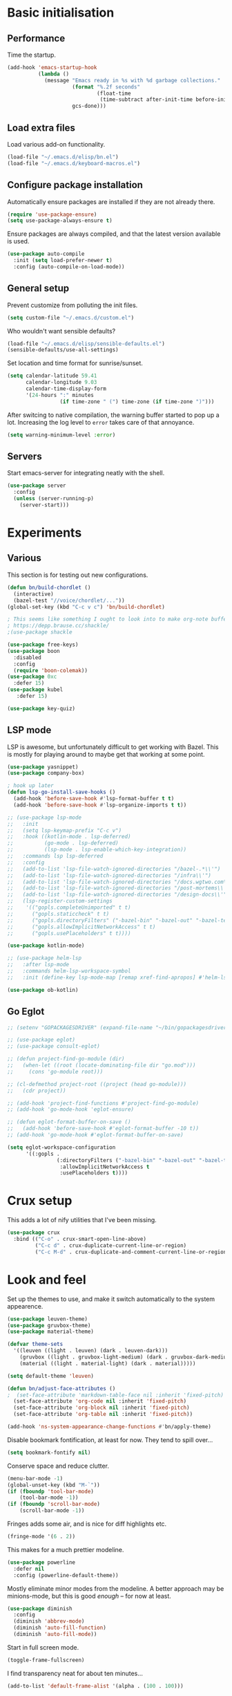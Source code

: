 * Basic initialisation
** Performance

Time the startup.

#+begin_src emacs-lisp
(add-hook 'emacs-startup-hook
          (lambda ()
            (message "Emacs ready in %s with %d garbage collections."
                     (format "%.2f seconds"
                             (float-time
                              (time-subtract after-init-time before-init-time)))
                     gcs-done)))
#+end_src

** Load extra files

Load various add-on functionality.

#+begin_src emacs-lisp
(load-file "~/.emacs.d/elisp/bn.el")
(load-file "~/.emacs.d/keyboard-macros.el")
#+end_src

** Configure package installation

Automatically ensure packages are installed if they are not already there.

#+begin_src emacs-lisp
(require 'use-package-ensure)
(setq use-package-always-ensure t)
#+end_src

Ensure packages are always compiled, and that the latest version available is
used.

#+begin_src emacs-lisp
(use-package auto-compile
  :init (setq load-prefer-newer t)
  :config (auto-compile-on-load-mode))
#+end_src

** General setup

Prevent customize from polluting the init files.

#+begin_src emacs-lisp
(setq custom-file "~/.emacs.d/custom.el")
#+end_src

Who wouldn't want sensible defaults?

#+begin_src emacs-lisp
(load-file "~/.emacs.d/elisp/sensible-defaults.el")
(sensible-defaults/use-all-settings)
#+end_src

Set location and time format for sunrise/sunset.

#+begin_src emacs-lisp
(setq calendar-latitude 59.41
      calendar-longitude 9.03
      calendar-time-display-form
      '(24-hours ":" minutes
                 (if time-zone " (") time-zone (if time-zone ")")))
#+end_src

After switcing to native compilation, the warning buffer started to pop up a
lot. Increasing the log level to ~error~ takes care of that annoyance.

#+begin_src emacs-lisp
(setq warning-minimum-level :error)
#+end_src

** Servers

Start emacs-server for integrating neatly with the shell.

#+begin_src emacs-lisp
(use-package server
  :config
  (unless (server-running-p)
    (server-start)))
#+end_src

* Experiments

** Various
This section is for testing out new configurations.

#+begin_src emacs-lisp
(defun bn/build-chordlet ()
  (interactive)
  (bazel-test "//voice/chordlet/..."))
(global-set-key (kbd "C-c v c") 'bn/build-chordlet)

; This seems like something I ought to look into to make org-note buffers behave.
; https://depp.brause.cc/shackle/
;(use-package shackle

(use-package free-keys)
(use-package boon
  :disabled
  :config
  (require 'boon-colemak))
(use-package 0xc
  :defer 15)
(use-package kubel
   :defer 15)

(use-package key-quiz)
#+end_src

** LSP mode

LSP is awesome, but unfortunately difficult to get working with Bazel. This is
mostly for playing around to maybe get that working at some point.

#+begin_src emacs-lisp
(use-package yasnippet)
(use-package company-box)

; hook up later
(defun lsp-go-install-save-hooks ()
  (add-hook 'before-save-hook #'lsp-format-buffer t t)
  (add-hook 'before-save-hook #'lsp-organize-imports t t))

;; (use-package lsp-mode
;;   :init
;;   (setq lsp-keymap-prefix "C-c v")
;;   :hook ((kotlin-mode . lsp-deferred)
;;          (go-mode . lsp-deferred)
;;          (lsp-mode . lsp-enable-which-key-integration))
;;   :commands lsp lsp-deferred
;;   :config
;;   (add-to-list 'lsp-file-watch-ignored-directories "/bazel-.*\\'")
;;   (add-to-list 'lsp-file-watch-ignored-directories "/infra\\'")
;;   (add-to-list 'lsp-file-watch-ignored-directories "/docs.wgtwo.com\\'")
;;   (add-to-list 'lsp-file-watch-ignored-directories "/post-mortems\\'")
;;   (add-to-list 'lsp-file-watch-ignored-directories "/design-docs\\'")
;;   (lsp-register-custom-settings
;;    '(("gopls.completeUnimported" t t)
;;      ("gopls.staticcheck" t t)
;;      ("gopls.directoryFilters" ("-bazel-bin" "-bazel-out" "-bazel-testlogs" "-bazel-loltel"))
;;      ("gopls.allowImplicitNetworkAccess" t t)
;;      ("gopls.usePlaceholders" t t))))

(use-package kotlin-mode)

;; (use-package helm-lsp
;;   :after lsp-mode
;;   :commands helm-lsp-workspace-symbol
;;   :init (define-key lsp-mode-map [remap xref-find-apropos] #'helm-lsp-workspace-symbol))

(use-package ob-kotlin)
#+end_src


** Go Eglot

#+begin_src emacs-lisp
;; (setenv "GOPACKAGESDRIVER" (expand-file-name "~/bin/gopackagesdriver.sh"))

;; (use-package eglot)
;; (use-package consult-eglot)

;; (defun project-find-go-module (dir)
;;   (when-let ((root (locate-dominating-file dir "go.mod")))
;;     (cons 'go-module root)))

;; (cl-defmethod project-root ((project (head go-module)))
;;   (cdr project))

;; (add-hook 'project-find-functions #'project-find-go-module)
;; (add-hook 'go-mode-hook 'eglot-ensure)

;; (defun eglot-format-buffer-on-save ()
;;   (add-hook 'before-save-hook #'eglot-format-buffer -10 t))
;; (add-hook 'go-mode-hook #'eglot-format-buffer-on-save)

(setq eglot-workspace-configuration
      '((:gopls .
                (:directoryFilters ("-bazel-bin" "-bazel-out" "-bazel-testlogs" "-bazel-loltel")
                 :allowImplicitNetworkAccess t
                 :usePlaceholders t))))
#+end_src

* Crux setup

This adds a lot of nify utilities that I've been missing.

#+begin_src emacs-lisp
(use-package crux
  :bind (("C-o" . crux-smart-open-line-above)
         ("C-c d" . crux-duplicate-current-line-or-region)
         ("C-c M-d" . crux-duplicate-and-comment-current-line-or-region)))
#+end_src

* Look and feel

Set up the themes to use, and make it switch automatically to the system
appearence.

#+begin_src emacs-lisp
(use-package leuven-theme)
(use-package gruvbox-theme)
(use-package material-theme)

(defvar theme-sets
  '((leuven ((light . leuven) (dark . leuven-dark)))
    (gruvbox ((light . gruvbox-light-medium) (dark . gruvbox-dark-medium )))
    (material ((light . material-light) (dark . material)))))

(setq default-theme 'leuven)

(defun bn/adjust-face-attributes ()
;  (set-face-attribute 'markdown-table-face nil :inherit 'fixed-pitch)
  (set-face-attribute 'org-code nil :inherit 'fixed-pitch)
  (set-face-attribute 'org-block nil :inherit 'fixed-pitch)
  (set-face-attribute 'org-table nil :inherit 'fixed-pitch))

(add-hook 'ns-system-appearance-change-functions #'bn/apply-theme)
#+end_src

Disable bookmark fontification, at least for now. They tend to spill over...

#+begin_src emacs-lisp
(setq bookmark-fontify nil)
#+end_src

Conserve space and reduce clutter.

#+begin_src emacs-lisp
(menu-bar-mode -1)
(global-unset-key (kbd "M-`"))
(if (fboundp 'tool-bar-mode)
    (tool-bar-mode -1))
(if (fboundp 'scroll-bar-mode)
    (scroll-bar-mode -1))
#+end_src

Fringes adds some air, and is nice for diff highlights etc.

#+begin_src emacs-lisp
(fringe-mode '(6 . 2))
#+end_src

This makes for a much prettier modeline.

#+begin_src emacs-lisp
(use-package powerline
  :defer nil
  :config (powerline-default-theme))
#+end_src

Mostly eliminate minor modes from the modeline. A better approach may be
minions-mode, but this is good /enough/ – for now at least.

#+begin_src emacs-lisp
(use-package diminish
  :config
  (diminish 'abbrev-mode)
  (diminish 'auto-fill-function)
  (diminish 'auto-fill-mode))
#+end_src

Start in full screen mode.

#+begin_src emacs-lisp
(toggle-frame-fullscreen)
#+end_src

I find transparency neat for about ten minutes...

#+begin_src emacs-lisp
(add-to-list 'default-frame-alist '(alpha . (100 . 100)))
#+end_src

Set up some nice fonts: Libre Baskerville nicer than Baskerville, and Fira Code
is neat plus it has a ton of vanity symbols.

#+begin_src emacs-lisp
(custom-theme-set-faces
 'user
 '(variable-pitch ((t (:family "Libre Baskerville" :height 130))))
 '(fixed-pitch ((t (:family "Fira Code" :height 120)))))
#+end_src

Why not?

#+begin_src emacs-lisp
(global-prettify-symbols-mode t)
#+end_src

Highligting the line the cursor is on makes it easier to  spot.

#+begin_src emacs-lisp
(global-hl-line-mode 1)
#+end_src

Define modes and related hooks used for writing prose.

#+begin_src emacs-lisp
(defvar prose-modes '(text-mode git-commit-mode markdown-mode))
(defvar prose-mode-hooks
  (mapcar (lambda (n) (intern (format "%s-hook" n)))
          prose-modes))
#+end_src

Set up prose modes with a variable pitch font. I'm still not sure about this,
but variable pitch fonts /are/ easier to read.

#+begin_src emacs-lisp
(dolist (h prose-mode-hooks)
  (add-hook h (lambda () (variable-pitch-mode 1))))
#+end_src

Prevent horizontal splits for big windows.

#+begin_src emacs-lisp
(setq split-height-threshold nil)
#+end_src

Winner mode allows switching between window configurations. It's a bit
simplistic, but until I find a better alternative, it's way better than noting.

#+begin_src emacs-lisp
(winner-mode 1)
#+end_src

Zoom mode allows me to continue using a three-way split when I disconnect the
monitor. It mostly works great.

#+begin_src emacs-lisp
(use-package zoom
  :diminish
  :init (setq zoom-size '(100 .  40))
  :config (zoom-mode 1))
#+end_src

No ugly line wrapping.

#+begin_src emacs-lisp
(set-default 'truncate-lines t)
#+end_src

I've never missed the bell, visible or otherwise.

#+begin_src emacs-lisp
(setq ring-bell-function 'ignore)
#+end_src

This improves the stock help mode a lot: Not only does it look better, it also
includes more information.

#+begin_src emacs-lisp
(use-package helpful
  :bind (("C-?"   . help-command)
         ("C-? f" . helpful-callable)
         ("C-? v" . helpful-variable)
         ("C-? k" . helpful-key)
         :map helpful-mode-map
         ("Q" . helpful-kill-buffers)
         ("g" . helpful-update)))
#+end_src

* Key bindings
** Settings
On Mac, map the command key to meta and keep the normal behaviour of option.

#+begin_src emacs-lisp
(setq mac-command-modifier 'meta
      mac-option-modifier nil)
#+end_src

This pops up a list of possible next keys in the minibuffer. It's incredibly
useful.

#+begin_src emacs-lisp
(use-package which-key
  :diminish
  :config (which-key-mode 1))
#+end_src

** Personal keymaps

#+begin_src emacs-lisp
(define-prefix-command 'bn/search-map)
(bind-key  "C-c s" 'bn/search-map)

(define-prefix-command 'bn/editing-map)
(bind-key  "C-c e" 'bn/editing-map)

(define-prefix-command 'bn/buffer-map)
(bind-key  "C-x b" 'bn/buffer-map)

(define-prefix-command 'bn/window-map)
(bind-key  "C-c w" 'bn/window-map)
#+end_src

** Remove bindings
These are useless, or worse:

#+begin_src emacs-lisp
(mapcar (lambda (k) (global-unset-key (kbd k)))
        '("C-x C-r"  ; Find file read-only
          "C-x C-q"  ; Read-only mode
          "C-x C-d"  ; List directory
          ))
#+end_src

** New bindings

Global key bindings.

#+begin_src emacs-lisp
(bind-keys :map global-map
           ("C-<tab>" . other-window)
           ("C-S-<tab>" . bn/other-window-back)
           ("M-/" . hippie-expand))
#+end_src

Other window manipulation commands.

#+begin_src emacs-lisp
(bind-keys :map bn/window-map
           ("s" . window-swap-states))
#+end_src

Text manipulation commands.

#+begin_src emacs-lisp
(bind-keys :map bn/editing-map
           ("\\" . align-regexp)
           ("<SPC>" just-one-space))
#+end_src

Buffer manipulation:

#+begin_src emacs-lisp
(bind-keys :map bn/buffer-map
           ("b" . switch-to-buffer)
           ("s" . bn/buffer-same-mode)
           ("l" . list-buffers))
#+end_src

The ability  to move to the next/prev occurence of the current symbol
is something I missed after using IntelliJ for a while.

#+begin_src emacs-lisp
(use-package auto-highlight-symbol
  :diminish
; Does not work since use-package will try to load auto-highlight-symbol too
;  :hook ((prog-mode . auto-highlight-symbol-mode))
  :bind (("M-p" . ahs-backward)
         ("M-n" . 'ahs-forward))
  :init (setq ahs-idle-interval 1.0
              ahs-default-range 'ahs-range-whole-buffer
              ahs-inhibit-face-list '(font-lock-comment-delimiter-face
                                      font-lock-comment-face
                                      font-lock-doc-face
                                      font-lock-doc-string-face
                                      font-lock-string-face)))
#+end_src

Interactive regular expressions because I find it tricky to remember
the Emacs syntax for these.

#+begin_src emacs-lisp
(use-package visual-regexp
  :bind (:map bn/search-map
              ("r" . 'vr/replace)
              ("q" . 'vr/query-replace)))
#+end_src

** Rebindings
Rebind ~C-h~, and use it for deleting backwards. I still consider this a bit of
an experiment...

#+begin_src emacs-lisp
(global-set-key (kbd "C-h") 'delete-backward-char)
(global-set-key (kbd "M-h") 'backward-kill-word)
#+end_src

** Hydra
Hydra allows quickly repeating complex key bindings, as well as easily setting
up a simple menu beneath a key binding. I find this very useful for complex
movement commands in org-mode.

#+begin_src elisp
(use-package hydra)
(defhydra hydra-org-view-section (org-mode-map "C-c h")
  "View section under headline"
  ("n" bn/org-show-next-heading "next")
  ("p" bn/org-show-prev-heading "previous"))
(defhydra hydra-move-org-section (org-mode-map "C-c h")
  "Move section up or down"
  ("U" org-move-subtree-up "up")
  ("D" org-move-subtree-down "down"))
#+end_src

* Navigation
I used to rely on isearch for quick navigation. In many cases avy is even
quicker, though it requires more compute.

#+begin_src emacs-lisp
(use-package avy
  :bind (("C-," . avy-goto-word-1))
  :init (setq avy-keys
              '(?t ?n ?s ?e ?r ?i ?o ?a  ;; Home row fingers
                ?w ?f ?l ?u ?y ?\; ?d ?h ?x ?c ?v ?m ?, ?. ;; Close to home row; no pinkes
                ?g ?b ?j ?k ;; Diagonals
                ?q ?z ?p ?\/ ;; Pinkies away from the home row
                )))
#+end_src

* General editing setup

As a rule, I don't want to indent with tabs. Spaces are more predicable, and I
anyway leave it to Emacs most of the time.

#+begin_src emacs-lisp
(setq-default indent-tabs-mode nil)
#+end_src

This permits replacing the contents of a selection by yanking text on top of it,
i.e. the normal behaviour since about 1990. Very useful.

#+begin_src emacs-lisp
(delete-selection-mode t)
#+end_src

Don't create backup or lock files. I've got TimeMachine for backups, and I'm
hopefully the sole user of my system.

#+begin_src emacs-lisp
(setq make-backup-files nil
      create-lockfiles nil)
#+end_src

Unconditionally auto-save all visited files every time Emacs loses focus. This
is a little dangerous, but so far so good...

#+begin_src emacs-lisp
(add-hook 'focus-out-hook
          (lambda ()
            (interactive)
            (save-some-buffers t)))
#+end_src

Some like having the lines numbered, but I find just showing it in the modeline
will usually suffice.

#+begin_src emacs-lisp
(column-number-mode t)
#+end_src

Improve parenthesis handling by highlighting matching ones.

#+begin_src emacs-lisp
(show-paren-mode t)
#+end_src

I want to treat CamelCase as separate words more often than not. Perhaps always.

#+begin_src emacs-lisp
(use-package subword
  :diminish
  :config (global-subword-mode 1))
#+end_src

Try to keep the whitespace under control. The whitespace butler seems to work
pretty well, but it needs an extra hook for org-capture for some reason.

#+begin_src emacs-lisp
(use-package ws-butler
  :diminish
  :init
  (setq require-final-newline t)
  :config
  (ws-butler-global-mode 1)
  (add-hook 'org-capture-mode-hook (lambda () (ws-butler-mode -1))))
#+end_src

Make regular expession alignment always use spaces and not tabs.

#+begin_src emacs-lisp
(defadvice align-regexp (around align-regexp-with-spaces activate)
  (let ((indent-tabs-mode nil))
    ad-do-it))
#+end_src

Getting the environment set correctly is/was a struggle on macOS. I've been
using this for a while, and it seems to work.

#+begin_src emacs-lisp
(use-package exec-path-from-shell
  :config (exec-path-from-shell-initialize))
#+end_src

While the default LANG setting seems to make sense, it causes locale warnings.

#+begin_src emacs-lisp
(setenv "LANG" "")
#+end_src

I just use ispell for now, but should look into a way of supporting multiple
dictionaries.

#+begin_src emacs-lisp
(setq ispell-program-name "/usr/local/bin/ispell")
#+end_src

In some cases, like YAML, indentation guides is a must.

#+begin_src emacs-lisp
(use-package highlight-indent-guides
  :hook (yaml-mode . highlight-indent-guides-mode)
  :init
  (setq highlight-indent-guides-method 'bitmap
        highlight-indent-guides-bitmap-function 'highlight-indent-guides--bitmap-line))
#+end_src

Seeing the real width of the cursor is sometimes useful (e.g. tabs).

#+begin_src emacs-lisp
(setq x-stretch-cursor t)
#+end_src

I quite frequently want to go back to the last edited location. This package
handles that, and also allows to jump to all past edited locations.

#+begin_src emacs-lisp
(use-package goto-last-change
    :bind (("C-;" . goto-last-change)))
#+end_src

It's common to want to mark the region the cursor is currently in. This package
allows selecting increasingly wide regions around the cursor.

#+begin_src emacs-lisp
(use-package expand-region
  :bind ("C-=" . er/expand-region))
#+end_src

* Searching and filtering
Consult is swiper on steroids.

#+begin_src emacs-lisp
(use-package consult
  :bind
  (("M-y" . consult-yank-pop)    ; like yank pop, but also shows preview
   :map bn/search-map
   ("n" . consult-find)          ; (f)ind file
   ("g" . consult-ripgrep)       ; (g)rep files
   ("s" . consult-line)          ; (s)earch for line
   ("i" . consult-imenu)         ; (i)menu completions
   ("j" . consult-mark)          ; (j)ump to mark
   ("f" . consult-focus-lines))  ; (f)ilter lines
  :init
  (setq xref-show-xrefs-function #'consult-xref
        xref-show-definitions-function #'consult-xref))
#+end_src

I often switch from Emacs to searh  for stuff.  Let's put an end to that!

#+begin_src emacs-lisp
(use-package ripgrep
  :defer 15)
#+end_src

* Integrations

Use projectile. This is quite neat in normal projects, but it's struggling in
big monorepos. Hmm.

#+begin_src emacs-lisp
(use-package projectile
  :init (setq projectile-project-search-path '(("~/Contexts/WG2/src" . 2)
                                               "/Users/bn/.emacs.d"
                                               "~/src/forks/qmk_firmware"))
  :bind-keymap ("C-c p" . projectile-command-map)
  :config (projectile-mode +1))
#+end_src

It seems I'm practically living inside Emacs these days, so I might as well use
it as an entry-point for various web searches.

#+begin_src emacs-lisp
(use-package engine-mode
    :defer 15
    :config (engine-mode))

(defengine duckduckgo
  "https://www.duckduckgo.com/?q=%s"
  :keybinding "d")

(defengine github-loltel-issue-lookup
  "https://github.com/omnicate/loltel/issues/%s"
  :keybinding "i")

(defengine github-loltel-issue-search
  "https://github.com/omnicate/loltel/issues?q=is:issue+is:open+%s"
  :keybinding "s")

(defengine github-loltel-issue-label
  "https://github.com/omnicate/loltel/issues?q=is:issue+is:open+label:%s"
  :keybinding "l")
#+end_src

Elfeed seems to be the best choice for RSS feeds today, and also supports
defining the feeds in org! I could probably point it to the roam directory and
have it pick up all the feeds based on tags, but that seems a bit extreme...

#+begin_src emacs-lisp
(use-package elfeed-org
  :disabled t
  :defer 15
  :init
  (setq rmh-elfeed-org-files (list "~/.emacs.d/elfeed.org"))
  :config
  (elfeed-org))
#+end_src

Pick up authentication info.

#+begin_src emacs-lisp
(setq auth-sources '("~/.authinfo"))
#+end_src

In practice I hardly ever answer anything but yes.

#+begin_src emacs-lisp
(setq confirm-kill-processes nil)
#+end_src

Integration with reveal.js. Along with org-mode and ditaa, this is a pretty
powerful way of making presentations.

#+begin_src emacs-lisp
(use-package ox-reveal
  :init (setq org-reveal-root "https://cdn.jsdelivr.net/npm/reveal.js"))
(use-package htmlize)
#+end_src

** Eshell

I have a somewhat troubled relationship with eshell. On one side it's quite neat
and convenient, ong the other hand it too frequently falls apart and I have to
switch to a terminal.

#+begin_src emacs-lisp
(use-package eshell
  :config (toggle-truncate-lines -1))
#+end_src

** PlantUML

PlantUML not as neat as websequencediagrams, but who cares when the Emacs
support is so great! I'm a bit confused about how plantuml-mode relates to
ob-plantuml though. The latter is bundled with Emacs, and requires the fragile
JAR setting below. But it also seems to be more freqently updated.

#+begin_src emacs-lisp
(use-package plantuml-mode
  :init
  (add-to-list 'org-src-lang-modes '("plantuml" . plantuml))
  (setq plantuml-executable-path "/usr/local/bin/plantuml"
        org-plantuml-jar-path "/usr/local/Cellar/plantuml/1.2022.4/libexec/plantuml.jar"
        plantuml-default-exec-mode 'executable))
#+end_src

* Programming language support

Some useful defaults for all programming languages.

#+begin_src emacs-lisp
(add-hook 'prog-mode-hook 'electric-pair-local-mode)
(add-hook 'prog-mode-hook 'electric-indent-local-mode)
(add-hook 'prog-mode-hook 'auto-highlight-symbol-mode)
#+end_src

This works surprisingly well for navigating code, even in big monorepos.
  
#+begin_src emacs-lisp
(use-package dumb-jump
  :config
  (setq xref-backend-functions #'dumb-jump-xref-activate))
#+end_src

** Erlang

#+begin_src emacs-lisp
(use-package erlang
  :config
  (add-to-list 'erlang-tags-file-list "~/src/bn/loltel/terminators/erlang/TAGS"))
#+end_src

** Go

This sets up Go mode with some basic support. The jump to definition support is
limited, unfortunately.

#+begin_src emacs-lisp
(use-package go-eldoc)

(use-package go-mode
  :hook (before-save . gofmt-before-save)
  :init
  (exec-path-from-shell-copy-env "GOPATH")
  (setq go-eldoc-gocode "/Users/bn/go/bin/gocode")
  (add-hook 'go-mode-hook
            (lambda ()
              (setq tab-width 4)
              (subword-mode 1)
              (go-eldoc-setup)
              (setq imenu-generic-expression
                    '(("func" "^func +\\(\\(?:([^)]+) \\)?[a-zA-Z][a-zA-Z0-9_]+\\)(" 1)
                      ("type" "^type +\\([a-zA-Z][a-zA-Z0-9_]+\\)\\s-" 1))))))

(use-package go-fill-struct)
(use-package go-playground
  :defer 15)
#+end_src

** Elisp
From what I hear paredit is passé, and Lispy is the new kid on the block, but
I gave up and reverted to paredit.

#+begin_src emacs-lisp
(use-package paredit
  :diminish
  :hook (emacs-lisp-mode . paredit-mode))

(use-package prism
  :if window-system
  :hook (emacs-lisp-mode . prism-mode))

(use-package eldoc
  :diminish
  :hook emacs-lisp-mode)

(use-package elisp-def
  :diminish
  :hook (emacs-lisp-mode . elisp-def-mode))
#+end_src

** Shell

#+begin_src emacs-lisp
(add-hook 'sh-mode-hook
          (lambda ()
            (setq sh-basic-offset 4
                  sh-indentation 4)))
(add-hook 'after-save-hook
          'executable-make-buffer-file-executable-if-script-p)
#+end_src

** Graphviz

#+begin_src emacs-lisp
(use-package graphviz-dot-mode
  :init (setq graphviz-dot-view-command "xdot %s"))
#+end_src

** Haskell

#+begin_src emacs-lisp
(use-package haskell-mode
  :init
  (add-hook 'haskell-mode-hook 'subword-mode)
  (add-hook 'haskell-mode-hook 'haskell-doc-mode)
  (add-hook 'haskell-mode-hook 'lsp)
  (setq lsp-haskell-server-path (expand-file-name "~/.ghcup/bin/haskell-language-server-wrapper")))
#+end_src

** Rust

#+begin_src emacs-lisp
(use-package rust-mode
  :disabled t
  :init
  (setq racer-cmd "~/bin/racer"
        racer-rust-src-path "~/src/thirdparty/rust/src"
        company-tooltip-align-annotations t)
  (add-hook 'rust-mode-hook 'cargo-minor-mode)
  (add-hook 'rust-mode-hook 'racer-mode)
  (add-hook 'racer-mode-hook 'company-mode))
#+end_src

** C
#+begin_src emacs-lisp
(setq c-basic-offset 4)
#+end_src

** Markdown

#+begin_src emacs-lisp
(use-package markdown-mode
  :init
  (setq markdown-open-command "~/bin/mark")
  (add-hook 'markdown-mode-hook 'visual-line-mode))
#+end_src

** Yaml

#+begin_src emacs-lisp
(use-package yaml-mode
  :init (add-hook 'yaml-mode-hook (lambda () (variable-pitch-mode -1))))
#+end_src

** XML

#+begin_src emacs-lisp
;;(set-face-attribute 'nxml-element-local-name nil :inherit 'fixed-pitch)
#+end_src

** Bazel

#+begin_src emacs-lisp
(use-package bazel
  :init (setq bazel-command '("/run/current-system/sw/bin/bazelisk"))
  :bind
  (("C-c b f b" . bazel-find-build-file)
   ("C-c b t p" . bazel-test-at-point)))
#+end_src

** Rego

Syntax highlighting and REPL support for OPAs Rego configuration language.

#+begin_src emacs-lisp
(use-package rego-mode
  :init
  (add-hook 'rego-mode-hook (lambda ()
                              (setq tab-width 4)))
  :custom
  (rego-repl-executable "/Users/bn/.nix-profile/bin/opa")
  (rego-opa-command "/Users/bn/.nix-profile/bin/opa"))
#+end_src

** Protobuf

#+begin_src emacs-lisp
(use-package protobuf-mode
  :hook (protobuf-mode . (lambda ()
                           (setq c-basic-offset 2))))
#+end_src

** Terraform

#+begin_src emacs-lisp
(use-package terraform-mode)
#+end_src

** Java
#+begin_src elisp
(add-hook 'java-mode-hook (lambda () (setq c-basic-offset 2)))
#+end_src

** Nix
#+begin_src elisp
(use-package nix-mode)
#+end_src

* Completion

I used to use Helm, but switched to Vertico because I like it's modular
approach, and integration with the default completion system. And after all I
only used a fraction of Helm's functionality...

#+begin_src emacs-lisp
(use-package vertico
  :init (vertico-mode))
#+end_src

The directory extension makes Vertico behave more like Ido, which I find more
pleasant.

#+begin_src emacs-lisp
(use-package vertico-directory
  :load-path "~/src/forks/vertico/extensions"
  :bind (:map vertico-map
              ("RET" . vertico-directory-enter)
              ("DEL" . vertico-directory-delete-char)
              ("M-DEL" . vertico-directory-delete-word))
  ;; Tidy shadowed file names
  :hook (rfn-eshadow-update-overlay . vertico-directory-tidy))
#+end_src

The orderless completion package is snappy and matches just the way I want.

#+begin_src emacs-lisp
(use-package orderless
  :init
  (setq completion-styles '(orderless)
        completion-category-defaults nil
        completion-category-overrides '((file (styles partial-completion)))))
#+end_src

Marginalia decorates the completion listings neatly with additional information
such as docstrings.

#+begin_src emacs-lisp
(use-package marginalia
  :bind (:map minibuffer-local-map
              ("M-a" . marginalia-cycle))
  :init (marginalia-mode))
#+end_src

Embark works a bit like a context menu that can be used anywhere. I kind of like
the idea, but so far I haven't used it a lot.

#+begin_src emacs-lisp
(use-package embark
  :bind
  (("C-. ." . embark-act)
   ("C-. ," . embark-dwim))
  :init
  (setq prefix-help-command #'embark-prefix-help-commant))
#+end_src

* Org mode
Load the org-mode and do basic configuration:

- Set up global keybindings.
- Clear some local keybindings that gets in the way.
- Also switch on auto-fill-mode in order to make prose easier to write.
- Ensure tables and blocks are still in monospace.
#+begin_src emacs-lisp
(use-package org
  :after diminish org-superstar
  :bind (("C-c a" . org-agenda)
         ("C-c c" . org-capture)
         ("C-c l" . org-store-link)
         ("C-c C-x C-j" . org-clock-goto)
         ("C-. o j" . org-clock-goto)
         ("C-. o o" . org-clock-out)
         :map org-mode-map
         ("C-," . nil)
         ("C-c t" . org-todo)
         ("C-c M-p" . org-move-subtree-up)
         ("C-c M-n" . org-move-subtree-down)
         ("C-c <down>" . org-move-item-down)
         ("C-c <down>" . org-move-item-up)
         ("C-x n w" . org-toggle-narrow-to-subtree)
         ("C-. h" . consult-org-heading)
         ("C-<tab>" . nil)
         ("M-h" . nil)
         ("C-˜" . bn/org-show-next-heading)
         ("C-∏" . bn/org-show-prev-heading)
         ("C-c h n" . bn/org-show-next-heading)
         ("C-c h p" . bn/org-show-prev-heading))
  :init
  (setq org-startup-folded 'show2levels
        org-edit-src-content-indentation 0
        org-src-fontify-natively t
        org-src-window-setup 'current-window
        org-clock-idle-time 10
        org-clock-in-switch-to-state "NEXT"
        org-clock-out-remove-zero-time-clocks t
        org-clock-out-when-done t
        org-goto-interface 'outline-path-completion
        org-outline-path-completion-in-steps nil
        org-modules '(ol-w3m ol-bibtex ol-docview ol-info ol-mhe)
        org-fontify-whole-heading-line t
        org-use-sub-superscripts "{}"
        org-M-RET-may-split-line nil
        org-ditaa-jar-path "/Users/bn/.emacs.d/ditaa.jar")
  (add-hook 'org-mode-hook
            (lambda ()
              (auto-fill-mode 1)
              (org-indent-mode 1)
              (writegood-mode 1)
              (electric-indent-local-mode -1)
              (electric-pair-local-mode 1)
              (diminish 'org-indent-mode)
              (diminish 'buffer-face-mode))))
#+end_src

Automatically save the buffer after clocking in/out:

#+begin_src emacs-lisp
(advice-add 'org-clock-in :after #'save-buffer)
(advice-add 'org-clock-out :after #'save-buffer)
#+end_src

Properties that should be set across the board.

#+begin_src emacs-lisp
(setq org-global-properties
      '(("Effort_ALL" . "0:10 0:30 1:00 2:00 4:00 7:00")))
#+end_src

For the column view, I'd like to see the basics as compact as possible.

#+begin_src emacs-lisp
(setq org-columns-default-format
      "%40ITEM(Task) %9TODO(State) %6Effort(Effort){:} %6CLOCKSUM(Sum) %ALLTAGS(Tags)")
#+end_src

** Some basic settings
I keep most of the stuff under ~Repository/Org~. For now fleeting notes are
recorded in an Inbox, which is a relic from an older GTD structure. Items are
archived in datetrees per file to retain context..

#+begin_src emacs-lisp
(setq org-directory "~/Repository/Org"
      org-default-notes-file "~/Repository/Org/Tasks.org"
      org-archive-location "%s_archive::datetree/"
      org-agenda-restore-windows-after-quit t
      org-agenda-window-setup 'current-window
      org-log-done 'time
      org-log-redeadline nil
      org-log-reschedule nil
      org-read-date-prefer-future 'time)
#+end_src

I started out with a pretty complex set  of keywords, then added more. In the
end I used very few, and they can be distilled down to this list.

- TODO for tasks that has not yet been completed.
- DONE for completed tasks.
- BLOCKED for tasks where I'm waiting for someone or something.
- CANCELLED for tasks I gave up doing.

#+begin_src emacs-lisp
(setq org-todo-keywords '((sequence "TODO(t)" "DONE(d)" "BLOCKED(b@)" "CANCELLED(c@)")))
#+end_src

Emacs Lisp is a popular source language, so give it  its own key. As both "e"
and "E" are taken, it will have to live under "m".

#+begin_src emacs-lisp
(add-to-list 'org-structure-template-alist
             '("m" . "src emacs-lisp"))
#+end_src

Exporting to Slack allows me to edit the message in e.g. an org-mode note.

#+begin_src emacs-lisp
(use-package ox-slack
  :defer 10)
#+end_src

I prefer sparse trees to only show the matched entries. This fixes that in most cases.

#+begin_src emacs-lisp
(add-to-list 'org-show-context-detail '(tags-tree . local))
#+end_src

** Appearence
Makes heading and lists somewhat prettier.

#+begin_src emacs-lisp
(use-package org-superstar
  :init
  (add-hook 'org-mode-hook 'org-superstar-mode))
#+end_src

Make it look less like markup. This goes well with a variable pitch font.

#+begin_src emacs-lisp
(customize-set-value 'org-hide-emphasis-markers t)
(customize-set-value 'org-pretty-entities t)
(customize-set-value 'org-ellipsis "…")
#+end_src

**  Editing and navigation

#+begin_src emacs-lisp
(customize-set-value 'org-auto-align-tags nil)
(customize-set-value 'org-tags-column 0)
(customize-set-value 'org-catch-invisible-edits 'show-and-error)
(customize-set-value 'org-special-ctrl-a/e t)
(customize-set-value 'org-insert-heading-respect-content t)
#+end_src

** Extras
Support for pasting and dropping images. Setting ~org-image-actual-width~ to
~nil~ allows specifying e.g. ~#+org_attr: :width 600~ to limit the width of the
image, otherwise they sometimes appear very wide.

#+begin_src emacs-lisp
(use-package org-download
  :defer 5
  :init
  (setq org-image-actual-width nil
        org-download-image-dir "~/Repository/Org/Images"))
#+end_src

This allows bookmarking org headings using ~C-x r m~.

#+begin_src emacs-lisp
(use-package org-bookmark-heading)
#+end_src

** Exporting
Don't prompt when evaluating ditaa code blocks.

#+begin_src emacs-lisp
(setq org-confirm-babel-evaluate
      (lambda (lang body)
        (not (member lang '("ditaa" "plantuml" "bash" "dot")))))
#+end_src

Enable more languages.

#+begin_src emacs-lisp
(use-package ob-go)

(org-babel-do-load-languages
 'org-babel-load-languages
 '((ditaa . t)
   (plantuml . t)
   (emacs-lisp . t)
   (shell . t)
   (go . t)
   (dot . t)))
#+end_src

** Pomodoro
#+begin_src emacs-lisp
(use-package org-pomodoro
  :init (setq org-pomodoro-length 20))
#+end_src

** Contacts

It's easy to just stuff contacts into some random address book (GMail, your
phone, ...), but let's take a step back: Contacts are /people/ that you deal
with. Many of them you will deal with for years or decades. They should not just
be thrown into an address book as an afterthought.

#+begin_src emacs-lisp
; 20210427 Seems unavailable?
;(use-package org-contacts
;  :after org
;  :custom (org-contacts-files '("~/Repository/Org/People.org")))
#+end_src

** Bookmarks
Cliplink makes it easy to capture URLs with a title. I mostly use it with the
bookmark capture template, but sometimes it's nice to get a link with the full
title, e.g. for project references.

#+begin_src emacs-lisp
(use-package org-cliplink
  :bind (:map org-mode-map
              ("C-c M-l" . org-cliplink)))
#+end_src

** Agenda setup
The current system is very simple: I have all my tasks in Tasks.org. This file
has three sections:

- Ongoing :: Up to eight tasks I have started working on.
- Blocked :: Tasks which cannot continue, e.g. because I'm waiting for someone.
- Incoming :: Tasks I have not started working on (and probably never will).

I might add sections for completed tasks, and perhaps also for tasks I decided
/not/ to do.

#+begin_src emacs-lisp
(setq org-agenda-files '("~/Repository/Org/Tasks.org"))
#+end_src

The agenda has views for the inbox, all my next actions, and all my projects.
But I'm planning to incorporate all of this information in one view, currently
dubbed "review".

#+begin_src emacs-lisp
(setq org-agenda-custom-commands nil)
#+end_src

Start agenda on the current day rather than the first day of the week.

#+begin_src emacs-lisp
(setq org-agenda-start-on-weekday nil)
#+end_src

** Capture and refile

#+begin_src emacs-lisp
(setq org-capture-templates
      `(("t" "TODO" entry (file+headline org-default-notes-file "Incoming")
         "** TODO %i%?")
        ("b" "Bookmark" entry (file "~/Repository/Org/Bookmarks.org")
         "* %(org-cliplink-capture)\n%U\n%?" :empty-lines 1)
        ("s" "Standup" plain (file+olp+datetree "WG2SubscriberState.org" "Standups")
         (file "~/.emacs.d/templates/standup-capture.org")
         :immediate-finish t
         :jump-to-captured t)
        ("c" "Contact" entry (file "Contacts.org")
         (file "~/.emacs.d/templates/contact-capture.org"))))
#+end_src

I've dumbed down the refiling targets to just consider all the agenda files at
level one.

#+begin_src emacs-lisp
(setq org-refile-targets '((nil :maxlevel . 5)
                           (org-agenda-files :maxlevel . 2)))
#+end_src


* Thinking with org-roam
I use org-roam in a different way than plain Org, so it makes sense to keep it
as a separate top-level directory.

#+begin_src emacs-lisp
(setq org-roam-directory "~/Repository/Roam")
#+end_src

Set up org-roam v2 behind the ~C-c n~ prefix:

#+begin_src emacs-lisp
(use-package org-roam
  :after org
  :bind
  (("C-c n f" . org-roam-node-find)
   ("C-c n j j" . org-roam-dailies-capture-today)
   ("C-c n j t" . org-roam-dailies-goto-today)
   ("C-c n j y" . org-roam-dailies-goto-yesterday)
   ("C-c n j d" . org-roam-dailies-goto-date)
   :map org-mode-map
   ("C-c n i" . org-roam-node-insert)
   ("C-c n l" . org-roam-buffer-toggle)
   ("C-c n x" . org-roam-node-random)
   ("C-c n a a" . org-roam-alias-add)
   ("C-c n a r" . org-roam-alias-remove)
   ("C-c n r a" . org-roam-ref-add)
   ("C-c n r r" . org-roam-ref-remove)
   ("C-c n t a" . org-roam-tag-add)
   ("C-c n t r" . org-roam-tag-remove))
  :init (setq org-roam-v2-ack t)
  :custom
  (org-roam-node-display-template "${title:*} ${tags:20}" "Widen the tag column")
  (org-roam-capture-templates '(("d" "Default" plain "%?"
                                 :target (file+head "%<%Y%m%d%H%M%S>-${slug}.org"
                                                    "#+date: %T\n#+title: ${title}\n")
                                 :unnarrowed t)
                                ("r" "Read" plain (file "~/.emacs.d/templates/book-capture.org")
                                 :target (file+head "%<%Y%m%d%H%M%S>-${slug}.org"
                                                    "#+title: ${title}\n#+date %T\n#+filetags: Lit")
                                 :unnarrowed t)))
  :config
  (org-roam-setup))
#+end_src

I switched from org-journal to org-roam-dailies as I don't use any of the bells
and whistles of the former, and this integrates better with org-roam.

#+begin_src emacs-lisp
(setq org-roam-dailies-capture-templates
      '(("d" "default" entry
         "* %?"
         :if-new (file+head "%<%Y-%m-%d>.org"
                            "#+title: %<%Y-%m-%d>\n"))))
#+end_src

This package enables preview for ripgrep, forward /and/ backwards links – and
more!

#+begin_src emacs-lisp
(use-package consult-org-roam)
#+end_src

* Writing aids
#+begin_src emacs-lisp
(use-package writegood-mode
  :config
  (add-to-list 'writegood-weasel-words "actionable"))
#+end_src

* Reading and research
Allows fetching RFCs by number, or browsing with completion. This is good for
quickly looking up stuff, while for serious reading pulling the PDF and using
org-noter is preferrable. Pity it doesn't work with plain text...

#+begin_src emacs-lisp
(use-package rfc-mode)
#+end_src

PDF tools is great for reading, and annotating PDFs. I mostly use it together
with org-noter.

#+begin_src emacs-lisp
(use-package pdf-tools
  :mode ("\\.pdf\\'" . pdf-view-mode)
  :demand
  :config
  (pdf-tools-install :no-query))

(use-package org-pdftools
  :hook (org-load . org-pdftools-setup-link))
#+end_src

This allows reading ebooks too. I could never get it working properly with
org-noter, but last time I checked it seemed to work. Not something I use a lot
as most of my reading is PDFs.

#+begin_src emacs-lisp
(use-package nov
  :disabled
  :mode ("\\.\\(epub\\|mobi\\)\\'" . nov-mode))
#+end_src

I find org-noter incredibly useful for research.

#+begin_src emacs-lisp
(use-package org-noter
  :after org-roam
  :bind (("C-c n o" . org-noter)
         :map org-noter-doc-mode-map
         (("M-i" . zp/org-noter-insert-precise-note-dwim)))
  :init
  (setq org-noter-notes-search-path (list org-roam-directory)
        org-noter-notes-window-location 'horizontal-split))

(use-package org-noter-pdftools
  :after org-noter
  :config
  (with-eval-after-load 'pdf-annot
    (add-hook 'pdf-annot-activate-handler-functions #'org-noter-pdftools-jump-to-note)))
#+end_src

* Version control

Bind magit to ~C-x g~, and unbind ~C-<tab>~ since it's used for switching
buffers.

#+begin_src emacs-lisp
(use-package magit
  :bind (("C-x g" . magit)
         :map magit-mode-map
         ("C-<tab>" . nil))
  :init (setq magit-git-executable "/Users/bn/.nix-profile/bin/git"
              magit-log-margin '(t "%+4Y%m%dT%T" magit-log-margin-width t 18)))
#+end_src

Forge hooks into magit and provides access to GitHub. It's slow on the monorepo
at work, but reducing the topic list limit seems to help.

#+begin_src emacs-lisp
(use-package forge
  :after magit
  :init
  (setq forge-topic-list-limit '(17 .  3)))
#+end_src

This allows visiting the current file in the remote repo. Useful for giving others references to
code.

#+begin_src emacs-lisp
(use-package git-link)
#+end_src

It is neat and sometimes quite useful to see the changes since last commit in the buffer margin.

#+begin_src emacs-lisp
(use-package diff-hl
  :hook '((prog-mode . turn-on-diff-hl-mode)
          (vc-dir-mode . turn-on-diff-hl-mode)))
#+end_src

Finally, reduce the GC threshold a bit to make the user experience better.

#+begin_src emacs-lisp
(setq gc-cons-threshold (* 4 1000 1000))
#+end_src
